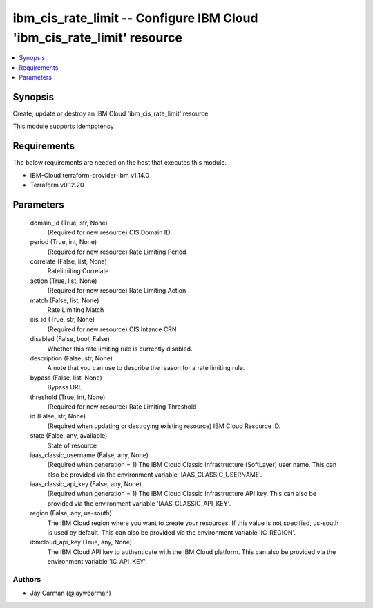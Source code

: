 
ibm_cis_rate_limit -- Configure IBM Cloud 'ibm_cis_rate_limit' resource
=======================================================================

.. contents::
   :local:
   :depth: 1


Synopsis
--------

Create, update or destroy an IBM Cloud 'ibm_cis_rate_limit' resource

This module supports idempotency



Requirements
------------
The below requirements are needed on the host that executes this module.

- IBM-Cloud terraform-provider-ibm v1.14.0
- Terraform v0.12.20



Parameters
----------

  domain_id (True, str, None)
    (Required for new resource) CIS Domain ID


  period (True, int, None)
    (Required for new resource) Rate Limiting Period


  correlate (False, list, None)
    Ratelimiting Correlate


  action (True, list, None)
    (Required for new resource) Rate Limiting Action


  match (False, list, None)
    Rate Limiting Match


  cis_id (True, str, None)
    (Required for new resource) CIS Intance CRN


  disabled (False, bool, False)
    Whether this rate limiting rule is currently disabled.


  description (False, str, None)
    A note that you can use to describe the reason for a rate limiting rule.


  bypass (False, list, None)
    Bypass URL


  threshold (True, int, None)
    (Required for new resource) Rate Limiting Threshold


  id (False, str, None)
    (Required when updating or destroying existing resource) IBM Cloud Resource ID.


  state (False, any, available)
    State of resource


  iaas_classic_username (False, any, None)
    (Required when generation = 1) The IBM Cloud Classic Infrastructure (SoftLayer) user name. This can also be provided via the environment variable 'IAAS_CLASSIC_USERNAME'.


  iaas_classic_api_key (False, any, None)
    (Required when generation = 1) The IBM Cloud Classic Infrastructure API key. This can also be provided via the environment variable 'IAAS_CLASSIC_API_KEY'.


  region (False, any, us-south)
    The IBM Cloud region where you want to create your resources. If this value is not specified, us-south is used by default. This can also be provided via the environment variable 'IC_REGION'.


  ibmcloud_api_key (True, any, None)
    The IBM Cloud API key to authenticate with the IBM Cloud platform. This can also be provided via the environment variable 'IC_API_KEY'.













Authors
~~~~~~~

- Jay Carman (@jaywcarman)

